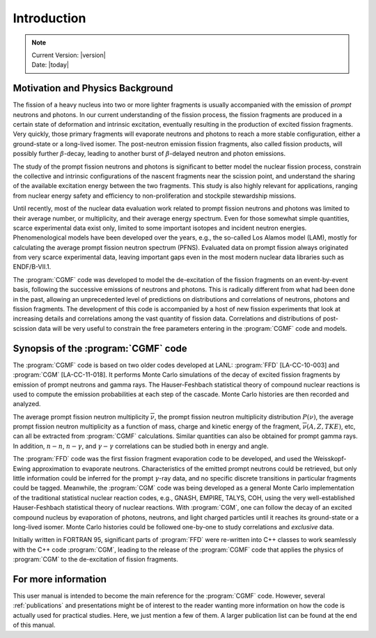 ************
Introduction
************

.. note::

   | Current Version: |version|
   | Date: |today|


Motivation and Physics Background
=================================

The fission of a heavy nucleus into two or more lighter fragments is usually accompanied with the emission of *prompt* neutrons and photons. In our current understanding of the fission process, the fission fragments are produced in a certain state of deformation and intrinsic excitation, eventually resulting in the production of excited fission fragments. Very quickly, those primary fragments will evaporate neutrons and photons to reach a more stable configuration, either a ground-state or a long-lived isomer. The post-neutron emission fission fragments, also called fission products, will possibly further :math:`\beta`-decay, leading to another burst of :math:`\beta`-delayed neutron and photon emissions.

The study of the prompt fission neutrons and photons is significant to better model the nuclear fission process, constrain the collective and intrinsic configurations of the nascent fragments near the scission point, and understand the sharing of the available excitation energy between the two fragments. This study is also highly relevant for applications, ranging from nuclear energy safety and efficiency to non-proliferation and stockpile stewardship missions.

Until recently, most of the nuclear data evaluation work related to prompt fission neutrons and photons was limited to their average number, or multiplicity, and their average energy spectrum. Even for those somewhat simple quantities, scarce experimental data exist only, limited to some important isotopes and incident neutron energies. Phenomenological models have been developed over the years, e.g., the so-called Los Alamos model (LAM), mostly for calculating the average prompt fission neutron spectrum (PFNS). Evaluated data on prompt fission always originated from very scarce experimental data, leaving important gaps even in the most modern nuclear data libraries such as ENDF/B-VII.1.

The :program:`CGMF` code was developed to model the de-excitation of the fission fragments on an event-by-event basis, following the successive emissions of neutrons and photons. This is radically different from what had been done in the past, allowing an unprecedented level of predictions on distributions and correlations of neutrons, photons and fission fragments. The development of this code is accompanied by a host of new fission experiments that look at increasing details and correlations among the vast quantity of fission data. Correlations and distributions of post-scission data will be very useful to constrain the free parameters entering in the :program:`CGMF` code and models.


Synopsis of the :program:`CGMF` code
====================================

The :program:`CGMF` code is based on two older codes developed at LANL: :program:`FFD` [LA-CC-10-003] and :program:`CGM` [LA-CC-11-018]. It performs Monte Carlo simulations of the decay of excited fission fragments by emission of prompt neutrons and gamma rays. The Hauser-Feshbach statistical theory of compound nuclear reactions is used to compute the emission probabilities at each step of the cascade. Monte Carlo histories are then recorded and analyzed.
 
The average prompt fission neutron multiplicity :math:`\overline{\nu}`, the prompt fission neutron multiplicity distribution :math:`P(\nu)`, the average prompt fission neutron multiplicity as a function of mass, charge and kinetic energy of the fragment, :math:`\overline{\nu}(A,Z,TKE)`, etc,  can all be extracted from :program:`CGMF` calculations. Similar quantities can also be obtained for prompt gamma rays. In addition, :math:`n-n`, :math:`n-\gamma`, and :math:`\gamma-\gamma` correlations can be studied both in energy and angle.


The :program:`FFD` code was the first fission fragment evaporation code to be developed, and used the Weisskopf-Ewing approximation to evaporate neutrons. Characteristics of the emitted prompt neutrons could be retrieved, but only little information could be inferred for the prompt :math:`\gamma`-ray data, and no specific discrete transitions in particular fragments could be tagged. Meanwhile, the :program:`CGM` code was being developed as a general Monte Carlo implementation of the traditional statistical nuclear reaction codes, e.g., GNASH, EMPIRE, TALYS, COH, using the very well-established Hauser-Feshbach statistical theory of nuclear reactions. With :program:`CGM`, one can follow the decay of an excited compound nucleus by evaporation of photons, neutrons, and light charged particles until it reaches its ground-state or a long-lived isomer. Monte Carlo histories could be followed one-by-one to study correlations and `exclusive` data.

Initially written in FORTRAN 95, significant parts of :program:`FFD` were re-written into C++ classes to work seamlessly with the C++ code :program:`CGM`, leading to the release of the :program:`CGMF` code that applies the physics of :program:`CGM` to the de-excitation of fission fragments.


.. _moreinfo:

For more information
=====================

This user manual is intended to become the main reference for the :program:`CGMF` code. However, several :ref:`publications` and presentations might be of interest to the reader wanting more information on how the code is actually used for practical studies. Here, we just mention a few of them. A larger publication list can be found at the end of this manual.

